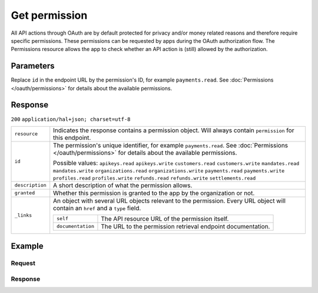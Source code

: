 Get permission
==============
.. api-name:: Permissions API
   :version: 2

.. endpoint::
   :method: GET
   :url: https://api.mollie.com/v2/permissions/*id*

.. authentication::
   :api_keys: false
   :oauth: true

All API actions through OAuth are by default protected for privacy and/or money related reasons and therefore require
specific permissions. These permissions can be requested by apps during the OAuth authorization flow. The Permissions
resource allows the app to check whether an API action is (still) allowed by the authorization.

Parameters
----------
Replace ``id`` in the endpoint URL by the permission's ID, for example ``payments.read``. See
:doc:`Permissions </oauth/permissions>` for details about the available permissions.

Response
--------
``200`` ``application/hal+json; charset=utf-8``

.. list-table::
   :widths: auto

   * - | ``resource``

       .. type:: string

     - Indicates the response contains a permission object. Will always contain ``permission`` for this endpoint.

   * - | ``id``

       .. type:: string

     - The permission's unique identifier, for example ``payments.read``. See
       :doc:`Permissions </oauth/permissions>` for details about the available permissions.

       Possible values: ``apikeys.read`` ``apikeys.write`` ``customers.read`` ``customers.write`` ``mandates.read``
       ``mandates.write`` ``organizations.read`` ``organizations.write`` ``payments.read`` ``payments.write``
       ``profiles.read`` ``profiles.write`` ``refunds.read`` ``refunds.write`` ``settlements.read``

   * - | ``description``

       .. type:: string

     - A short description of what the permission allows.

   * - | ``granted``

       .. type:: boolean

     - Whether this permission is granted to the app by the organization or not.

   * - | ``_links``

       .. type:: object

     - An object with several URL objects relevant to the permission. Every URL object will contain an ``href`` and a
       ``type`` field.

       .. list-table::
          :widths: auto

          * - | ``self``

              .. type:: URL object

            - The API resource URL of the permission itself.

          * - | ``documentation``

              .. type:: URL object

            - The URL to the permission retrieval endpoint documentation.

Example
-------

Request
^^^^^^^
.. code-block:: bash
   :linenos:

   curl -X GET https://api.mollie.com/v2/permissions/payments.read \
       -H "Authorization: Bearer access_Wwvu7egPcJLLJ9Kb7J632x8wJ2zMeJ"

Response
^^^^^^^^
.. code-block:: http
   :linenos:

   HTTP/1.1 200 OK
   Content-Type: application/hal+json; charset=utf-8

   {
       "resource": "permission",
       "id": "payments.read",
       "description": "View your payments",
       "granted": true,
       "_links": {
           "self": {
               "href": "https://api.mollie.com/v2/permissions/payments.read",
               "type": "application/hal+json"
           },
           "documentation": {
               "href": "https://docs.mollie.com/reference/v2/permissions-api/get-permission",
               "type": "text/html"
           }
       }
   }

